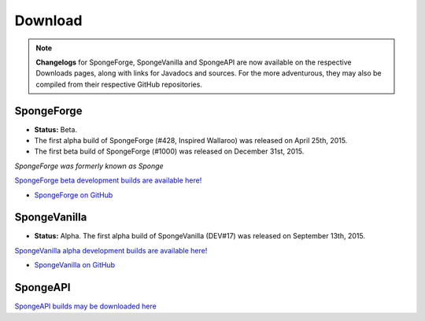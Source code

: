 ========
Download
========

.. Note::

    **Changelogs** for SpongeForge, SpongeVanilla and SpongeAPI are now available on the respective Downloads
    pages, along with links for Javadocs and sources. For the more adventurous, they may also be compiled from their
    respective GitHub repositories.


SpongeForge
~~~~~~~~~~~

* **Status:** Beta.

* The first alpha build of SpongeForge (#428, Inspired Wallaroo) was released on April 25th, 2015.
* The first beta build of SpongeForge (#1000) was released on December 31st, 2015.

*SpongeForge was formerly known as Sponge*

`SpongeForge beta development builds are available here! <http://files.minecraftforge.net/spongepowered>`__

* `SpongeForge on GitHub <https://github.com/SpongePowered/SpongeForge>`_


SpongeVanilla
~~~~~~~~~~~~~

* **Status:** Alpha. The first alpha build of SpongeVanilla (DEV#17) was released on September 13th, 2015.

`SpongeVanilla alpha development builds are available here! <https://repo.spongepowered.org/maven/org/spongepowered/spongevanilla/>`__

* `SpongeVanilla on GitHub <https://github.com/SpongePowered/SpongeVanilla>`_


SpongeAPI
~~~~~~~~~

`SpongeAPI builds may be downloaded here <https://repo.spongepowered.org/maven/org/spongepowered/spongeapi/>`__
